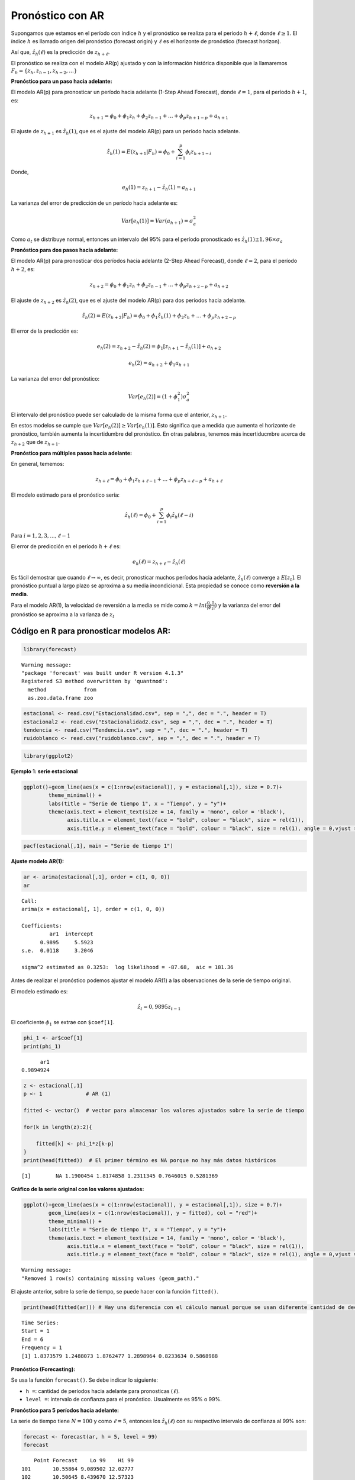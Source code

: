 Pronóstico con AR
-----------------

Supongamos que estamos en el período con índice :math:`h` y el
pronóstico se realiza para el período :math:`h+\ell`, donde
:math:`\ell \geq 1`. El índice :math:`h` es llamado origen del
pronóstico (forecast origin) y :math:`\ell` es el horizonte de
pronóstico (forecast horizon).

Así que, :math:`\hat{z_h}(\ell)` es la predicción de :math:`z_{h+\ell}`.

El pronóstico se realiza con el modelo AR(p) ajustado y con la
información histórica disponible que la llamaremos
:math:`F_h = \{ z_h, z_{h-1}, z_{h-2},...\}`

**Pronóstico para un paso hacia adelante:**

El modelo AR(p) para pronosticar un período hacia adelante (1-Step Ahead
Forecast), donde :math:`\ell = 1`, para el período :math:`h+1`, es:

.. math::  z_{h+1} = \phi_0+\phi_1 z_h+\phi_2 z_{h-1} + ... + \phi_p z_{h+1-p} + a_{h+1} 

El ajuste de :math:`z_{h+1}` es :math:`\hat{z_h}(1)`, que es el ajuste
del modelo AR(p) para un período hacia adelante.

.. math::  \hat{z_h}(1) = E(z_{h+1}|F_h) = \phi_0+\sum_{i=1}^p{\phi_i z_{h+1-i}} 

Donde,

.. math::  e_h(1) = z_{h+1}-\hat{z_h}(1) = a_{h+1} 

La varianza del error de predicción de un período hacia adelante es:

.. math::  Var[e_h(1)] = Var(a_{h+1}) = \sigma_a^2 

Como :math:`a_t` se distribuye normal, entonces un intervalo del 95%
para el período pronosticado es
:math:`\hat{z_h}(1) \pm 1,96 \times \sigma_a`

**Pronóstico para dos pasos hacia adelante:**

El modelo AR(p) para pronosticar dos períodos hacia adelante (2-Step
Ahead Forecast), donde :math:`\ell = 2`, para el período :math:`h+2`,
es:

.. math::  z_{h+2} = \phi_0+\phi_1 z_h+\phi_2 z_{h-1} + ... + \phi_p z_{h+2-p} + a_{h+2} 

El ajuste de :math:`z_{h+2}` es :math:`\hat{z_h}(2)`, que es el ajuste
del modelo AR(p) para dos períodos hacia adelante.

.. math::  \hat{z_h}(2) = E(z_{h+2}|F_h) = \phi_0+\phi_1 \hat{z_h}(1) + \phi_2 z_h + ... + \phi_p z_{h+2-p} 

El error de la predicción es:

.. math::  e_h(2) = z_{h+2}-\hat{z_h}(2) = \phi_1[z_{h+1}-\hat{z_h}(1)]+a_{h+2} 

.. math::  e_h(2) = a_{h+2}+\phi_1 a_{h+1} 

La varianza del error del pronóstico:

.. math::  Var[e_h(2)] = (1+\phi_1^2)\sigma_a^2 

El intervalo del pronóstico puede ser calculado de la misma forma que el
anterior, :math:`z_{h+1}`.

En estos modelos se cumple que :math:`Var[e_h(2)] \geq Var[e_h(1)]`.
Esto significa que a medida que aumenta el horizonte de pronóstico,
también aumenta la incertidumbre del pronóstico. En otras palabras,
tenemos más incertiducmbre acerca de :math:`z_{h+2}` que de
:math:`z_{h+1}`.

**Pronóstico para múltiples pasos hacia adelante:**

En general, tememos:

.. math::  z_{h+\ell} = \phi_0+\phi_1 z_{h+\ell -1} + ... + \phi_p z_{h+\ell-p}+a_{h+\ell} 

El modelo estimado para el pronóstico sería:

.. math::  \hat{z_h}(\ell) = \phi_0+\sum_{i=1}^p{\phi_i \hat{z_h}(\ell -i)} 

Para :math:`i=1,2,3,...,\ell-1`

El error de predicción en el período :math:`h+\ell` es:

.. math::  e_h(\ell) = z_{h+\ell} - \hat{z_h}(\ell) 

Es fácil demostrar que cuando :math:`\ell \rightarrow \infty`, es decir,
pronosticar muchos períodos hacia adelante, :math:`\hat{z_h}(\ell)`
converge a :math:`E[z_t]`. El pronóstico puntual a largo plazo se
aproxima a su media incondicional. Esta propiedad se conoce como
**reversión a la media**.

Para el modelo AR(1), la velocidad de reversión a la media se mide como
:math:`k = ln(\frac{0,5}{|\phi_1|})` y la varianza del error del
pronóstico se aproxima a la varianza de :math:`z_t`

Código en ``R`` para pronosticar modelos AR:
~~~~~~~~~~~~~~~~~~~~~~~~~~~~~~~~~~~~~~~~~~~~

.. code:: r

    library(forecast)


.. parsed-literal::

    Warning message:
    "package 'forecast' was built under R version 4.1.3"
    Registered S3 method overwritten by 'quantmod':
      method            from
      as.zoo.data.frame zoo 
    
    

.. code:: r

    estacional <- read.csv("Estacionalidad.csv", sep = ",", dec = ".", header = T)
    estacional2 <- read.csv("Estacionalidad2.csv", sep = ",", dec = ".", header = T)
    tendencia <- read.csv("Tendencia.csv", sep = ",", dec = ".", header = T)
    ruidoblanco <- read.csv("ruidoblanco.csv", sep = ",", dec = ".", header = T)

.. code:: r

    library(ggplot2)

**Ejemplo 1: serie estacional**

.. code:: r

    ggplot()+geom_line(aes(x = c(1:nrow(estacional)), y = estacional[,1]), size = 0.7)+
            theme_minimal() +
            labs(title = "Serie de tiempo 1", x = "Tiempo", y = "y")+
            theme(axis.text = element_text(size = 14, family = 'mono', color = 'black'), 
                  axis.title.x = element_text(face = "bold", colour = "black", size = rel(1)),
                  axis.title.y = element_text(face = "bold", colour = "black", size = rel(1), angle = 0,vjust = 0.5))



.. image:: output_25_0.png
   :width: 420px
   :height: 420px


.. code:: r

    pacf(estacional[,1], main = "Serie de tiempo 1")



.. image:: output_26_0.png
   :width: 420px
   :height: 420px


**Ajuste modelo AR(1):**

.. code:: r

    ar <- arima(estacional[,1], order = c(1, 0, 0))
    ar



.. parsed-literal::

    
    Call:
    arima(x = estacional[, 1], order = c(1, 0, 0))
    
    Coefficients:
             ar1  intercept
          0.9895     5.5923
    s.e.  0.0118     3.2046
    
    sigma^2 estimated as 0.3253:  log likelihood = -87.68,  aic = 181.36


Antes de realizar el pronóstico podemos ajustar el modelo AR(1) a las
observaciones de la serie de tiempo original.

El modelo estimado es:

.. math::  \hat{z_t} = 0,9895 z_{t-1}

El coeficiente :math:`\phi_1` se extrae con ``$coef[1]``.

.. code:: r

    phi_1 <- ar$coef[1]
    print(phi_1)


.. parsed-literal::

          ar1 
    0.9894924 
    

.. code:: r

    z <- estacional[,1]
    p <- 1              # AR (1)
    
    fitted <- vector()  # vector para almacenar los valores ajustados sobre la serie de tiempo
    
    for(k in length(z):2){
        
        fitted[k] <- phi_1*z[k-p]
    }
    print(head(fitted))  # El primer término es NA porque no hay más datos históricos


.. parsed-literal::

    [1]        NA 1.1900454 1.8174858 1.2311345 0.7646015 0.5281369
    

**Gráfico de la serie original con los valores ajustados:**

.. code:: r

    ggplot()+geom_line(aes(x = c(1:nrow(estacional)), y = estacional[,1]), size = 0.7)+
            geom_line(aes(x = c(1:nrow(estacional)), y = fitted), col = "red")+
            theme_minimal() +
            labs(title = "Serie de tiempo 1", x = "Tiempo", y = "y")+
            theme(axis.text = element_text(size = 14, family = 'mono', color = 'black'), 
                  axis.title.x = element_text(face = "bold", colour = "black", size = rel(1)),
                  axis.title.y = element_text(face = "bold", colour = "black", size = rel(1), angle = 0,vjust = 0.5))


.. parsed-literal::

    Warning message:
    "Removed 1 row(s) containing missing values (geom_path)."
    


.. image:: output_34_1.png
   :width: 420px
   :height: 420px


El ajuste anterior, sobre la serie de tiempo, se puede hacer con la
función ``fitted()``.

.. code:: r

    print(head(fitted(ar))) # Hay una diferencia con el cálculo manual porque se usan diferente cantidad de decimales.


.. parsed-literal::

    Time Series:
    Start = 1 
    End = 6 
    Frequency = 1 
    [1] 1.8373579 1.2488073 1.8762477 1.2898964 0.8233634 0.5868988
    

**Pronóstico (Forecasting):**

Se usa la función ``forecast()``. Se debe indicar lo siguiente:

-  ``h =``: cantidad de períodos hacia adelante para pronosticas
   :math:`(\ell)`.

-  ``level =``: intervalo de confianza para el pronóstico. Usualmente es
   95% o 99%.

**Pronóstico para 5 períodos hacia adelante:**

La serie de tiempo tiene :math:`N=100` y como :math:`\ell = 5`, entonces
los :math:`\hat{z_h}(\ell)` con su respectivo intervalo de confianza al
99% son:

.. code:: r

    forecast <- forecast(ar, h = 5, level = 99)
    forecast



.. parsed-literal::

        Point Forecast    Lo 99    Hi 99
    101       10.55864 9.089502 12.02777
    102       10.50645 8.439670 12.57323
    103       10.45482 7.936753 12.97288
    104       10.40372 7.511242 13.29620
    105       10.35317 7.136040 13.57029


.. code:: r

    plot(forecast)



.. image:: output_42_0.png
   :width: 420px
   :height: 420px


**Pronóstico para 10 períodos hacia adelante:**

.. code:: r

    forecast <- forecast(ar, h = 10, level = 99)
    forecast



.. parsed-literal::

        Point Forecast    Lo 99    Hi 99
    101       10.55864 9.089502 12.02777
    102       10.50645 8.439670 12.57323
    103       10.45482 7.936753 12.97288
    104       10.40372 7.511242 13.29620
    105       10.35317 7.136040 13.57029
    106       10.30314 6.797162 13.80912
    107       10.25364 6.486244 14.02104
    108       10.20466 6.197802 14.21152
    109       10.15620 5.928000 14.38439
    110       10.10824 5.674025 14.54246


.. code:: r

    plot(forecast)



.. image:: output_45_0.png
   :width: 420px
   :height: 420px


**Predicciones:**

Las predicciones se pueden extraer con ``$mean``.

.. code:: r

    print(forecast$mean)


.. parsed-literal::

    Time Series:
    Start = 101 
    End = 110 
    Frequency = 1 
     [1] 10.55864 10.50645 10.45482 10.40372 10.35317 10.30314 10.25364 10.20466
     [9] 10.15620 10.10824
    

Los modelos AR(p) tienen una reversión a la media de la serie original.
Pronosticar muchos períodos hacia adelante, :math:`\hat{z_h}(\ell)`
converge a :math:`E[z_t]`. Hagamos el ejemplo de pronosticar 200
períodos hacia adelante.

.. code:: r

    forecast <- forecast(ar, h = 200, level = 99)
    plot(forecast)
    abline(h = mean(estacional[,1]))



.. image:: output_50_0.png
   :width: 420px
   :height: 420px


**Ejemplo 2: serie estacional, varianza no cosntante**

.. code:: r

    pacf(estacional2[,2], main = "Serie de tiempo 2")



.. image:: output_52_0.png
   :width: 420px
   :height: 420px


**Ajuste modelo AR(1):**

.. code:: r

    ar <- arima(estacional2[,2], order = c(1, 0, 0))
    ar



.. parsed-literal::

    
    Call:
    arima(x = estacional2[, 2], order = c(1, 0, 0))
    
    Coefficients:
             ar1  intercept
          0.9749     1.6177
    s.e.  0.0215     0.7873
    
    sigma^2 estimated as 0.06952:  log likelihood = -10.09,  aic = 26.17


.. code:: r

    fitted <- fitted(ar)

.. code:: r

    ggplot()+geom_line(aes(x = c(1:nrow(estacional2)), y = estacional2[,2]), size = 0.7)+
            geom_line(aes(x = c(1:nrow(estacional2)), y = fitted), col = "red")+
            theme_minimal() +
            labs(title = "Serie de tiempo 2", x = "Tiempo", y = "y")+
            theme(axis.text = element_text(size = 14, family = 'mono', color = 'black'), 
                  axis.title.x = element_text(face = "bold", colour = "black", size = rel(1)),
                  axis.title.y = element_text(face = "bold", colour = "black", size = rel(1), angle = 0,vjust = 0.5))



.. image:: output_56_0.png
   :width: 420px
   :height: 420px


**Pronóstico (Forecasting):**

.. code:: r

    forecast <- forecast(ar, h = 5, level = 99)
    plot(forecast)



.. image:: output_58_0.png
   :width: 420px
   :height: 420px


**Ejemplo 3: serie con tendencia, varianza constante**

.. code:: r

    pacf(tendencia[,2], main = "Serie de tiempo 3")



.. image:: output_60_0.png
   :width: 420px
   :height: 420px


**Ajuste modelo AR(2):**

.. code:: r

    ar <- arima(tendencia[,2], order = c(2, 0, 0))
    ar



.. parsed-literal::

    
    Call:
    arima(x = tendencia[, 2], order = c(2, 0, 0))
    
    Coefficients:
             ar1     ar2  intercept
          0.4305  0.5639   985.1726
    s.e.  0.0860  0.0863   839.8509
    
    sigma^2 estimated as 14648:  log likelihood = -623.71,  aic = 1255.42


.. code:: r

    fitted <- fitted(ar)

.. code:: r

    ggplot()+geom_line(aes(x = c(1:nrow(tendencia)), y = tendencia[,2]), size = 0.7)+
            geom_line(aes(x = c(1:nrow(tendencia)), y = fitted), col = "red")+
            theme_minimal() +
            labs(title = "Serie de tiempo 3", x = "Tiempo", y = "y")+
            theme(axis.text = element_text(size = 14, family = 'mono', color = 'black'), 
                  axis.title.x = element_text(face = "bold", colour = "black", size = rel(1)),
                  axis.title.y = element_text(face = "bold", colour = "black", size = rel(1), angle = 0,vjust = 0.5))



.. image:: output_64_0.png
   :width: 420px
   :height: 420px


La gráfica anterior la podemos hacer de forma manual siguiente la
siguiente ecuación de estimación para un AR(2):

.. math::  \hat{z_t} = \phi_1z_{t-1}+\phi_2z_{t-2}

.. code:: r

    phi_1 <- ar$coef[1]
    print(phi_1)


.. parsed-literal::

          ar1 
    0.4304606 
    

.. code:: r

    phi_2 <- ar$coef[2]
    print(phi_2)


.. parsed-literal::

          ar2 
    0.5638954 
    

.. code:: r

    z <- tendencia[,2]
    p <- 2              # AR (2)
    
    fitted <- vector()  # vector para almacenar los valores ajustados sobre la serie de tiempo
    
    for(k in length(z):3){
        
        fitted[k] <- phi_1*z[k-p+1] + phi_2*z[k-p]
    }
    print(head(fitted)) 


.. parsed-literal::

    [1]         NA         NA   5.944229 189.616020 134.291362  42.786254
    

.. code:: r

    ggplot()+geom_line(aes(x = c(1:nrow(tendencia)), y = tendencia[,2]), size = 0.7)+
            geom_line(aes(x = c(1:nrow(tendencia)), y = fitted), col = "red")+
            theme_minimal() +
            labs(title = "Serie de tiempo 3", x = "Tiempo", y = "y")+
            theme(axis.text = element_text(size = 14, family = 'mono', color = 'black'), 
                  axis.title.x = element_text(face = "bold", colour = "black", size = rel(1)),
                  axis.title.y = element_text(face = "bold", colour = "black", size = rel(1), angle = 0,vjust = 0.5))


.. parsed-literal::

    Warning message:
    "Removed 2 row(s) containing missing values (geom_path)."
    


.. image:: output_69_1.png
   :width: 420px
   :height: 420px


**Pronóstico (Forecasting):**

.. code:: r

    forecast <- forecast(ar, h = 5, level = 99)
    plot(forecast)



.. image:: output_71_0.png
   :width: 420px
   :height: 420px


**Ejemplo 4: serie Ruido Blanco**

Ya sabemos que no se tiene una buen ajuste a las series de tiempo ruido
blanco, pero hagamos el ejercicio.

.. code:: r

    pacf(ruidoblanco[,2], main = "Serie de tiempo 4")



.. image:: output_74_0.png
   :width: 420px
   :height: 420px


**Ajuste modelo AR(1):**

.. code:: r

    ar <- arima(ruidoblanco[,2], order = c(2, 0, 0))
    ar



.. parsed-literal::

    
    Call:
    arima(x = ruidoblanco[, 2], order = c(2, 0, 0))
    
    Coefficients:
              ar1      ar2  intercept
          -0.0600  -0.0061    -0.1104
    s.e.   0.0709   0.0711     0.0683
    
    sigma^2 estimated as 1.061:  log likelihood = -289.71,  aic = 587.42


.. code:: r

    fitted <- fitted(ar)

.. code:: r

    ggplot()+geom_line(aes(x = c(1:nrow(ruidoblanco)), y = ruidoblanco[,2]), size = 0.7)+
            geom_line(aes(x = c(1:nrow(ruidoblanco)), y = fitted), col = "red")+
            theme_minimal() +
            labs(title = "Serie de tiempo 4", x = "Tiempo", y = "y")+
            theme(axis.text = element_text(size = 14, family = 'mono', color = 'black'), 
                  axis.title.x = element_text(face = "bold", colour = "black", size = rel(1)),
                  axis.title.y = element_text(face = "bold", colour = "black", size = rel(1), angle = 0,vjust = 0.5))



.. image:: output_78_0.png
   :width: 420px
   :height: 420px


**Pronóstico (Forecasting):**

.. code:: r

    forecast <- forecast(ar, h = 5, level = 99)
    plot(forecast)



.. image:: output_80_0.png
   :width: 420px
   :height: 420px


